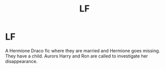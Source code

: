 #+TITLE: LF

* LF
:PROPERTIES:
:Author: adbastille14
:Score: 0
:DateUnix: 1519089697.0
:DateShort: 2018-Feb-20
:FlairText: Request
:END:
A Hermione Draco fic where they are married and Hermione goes missing. They have a child. Aurors Harry and Ron are called to investigate her disappearance.


